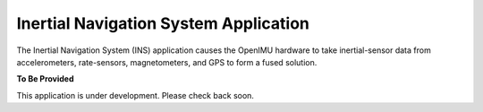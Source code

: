 ***************************************
Inertial Navigation System Application
***************************************

.. contents:: Contents
    :local:
    
.. sectionauthor:: Joseph S Motyka <jmotyka at aceinna.com>


The Inertial Navigation System (INS) application causes the OpenIMU hardware to take
inertial-sensor data from accelerometers, rate-sensors, magnetometers, and GPS to form a fused
solution.


**To Be Provided**

This application is under development.  Please check back soon.


